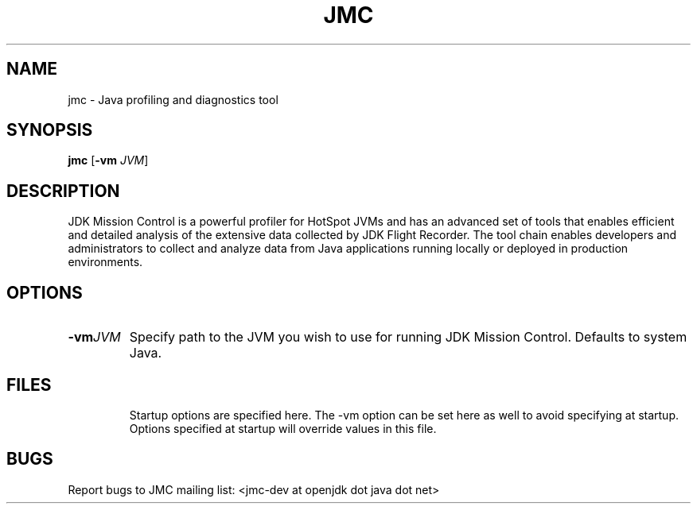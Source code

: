 .TH JMC 1
.SH NAME
jmc \- Java profiling and diagnostics tool
.SH SYNOPSIS
.B jmc
[\fB\-vm\fR \fIJVM\fR]
.SH DESCRIPTION
JDK Mission Control is a powerful profiler for HotSpot JVMs and has an
advanced set of tools that enables efficient and detailed analysis of the 
extensive data collected by JDK Flight Recorder.
The tool chain enables developers and administrators to collect and analyze data
from Java applications running locally or deployed in production environments.
.SH OPTIONS
.TP
.BR \-vm \fIJVM\fR
Specify path to the JVM you wish to use for running JDK Mission Control.
Defaults to system Java.
.SH FILES
.RS
Startup options are specified here.
The -vm option can be set here as well to avoid specifying at startup.
Options specified at startup will override values in this file.
.SH BUGS
Report bugs to JMC mailing list: <jmc-dev at openjdk dot java dot net>
